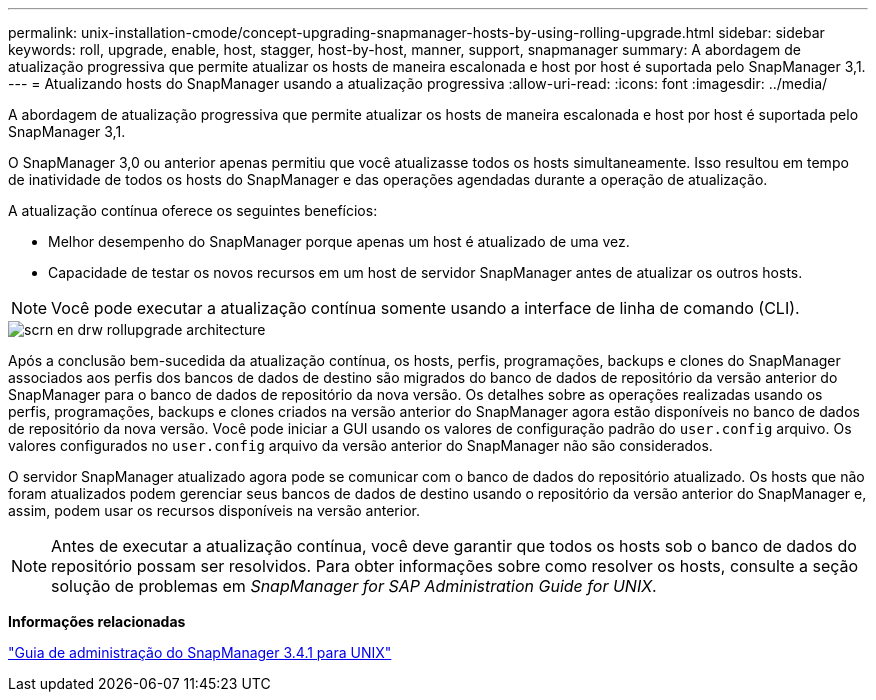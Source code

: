 ---
permalink: unix-installation-cmode/concept-upgrading-snapmanager-hosts-by-using-rolling-upgrade.html 
sidebar: sidebar 
keywords: roll, upgrade, enable, host, stagger, host-by-host, manner, support, snapmanager 
summary: A abordagem de atualização progressiva que permite atualizar os hosts de maneira escalonada e host por host é suportada pelo SnapManager 3,1. 
---
= Atualizando hosts do SnapManager usando a atualização progressiva
:allow-uri-read: 
:icons: font
:imagesdir: ../media/


[role="lead"]
A abordagem de atualização progressiva que permite atualizar os hosts de maneira escalonada e host por host é suportada pelo SnapManager 3,1.

O SnapManager 3,0 ou anterior apenas permitiu que você atualizasse todos os hosts simultaneamente. Isso resultou em tempo de inatividade de todos os hosts do SnapManager e das operações agendadas durante a operação de atualização.

A atualização contínua oferece os seguintes benefícios:

* Melhor desempenho do SnapManager porque apenas um host é atualizado de uma vez.
* Capacidade de testar os novos recursos em um host de servidor SnapManager antes de atualizar os outros hosts.



NOTE: Você pode executar a atualização contínua somente usando a interface de linha de comando (CLI).

image::../media/scrn_en_drw_rollupgrade_architecture.gif[scrn en drw rollupgrade architecture]

Após a conclusão bem-sucedida da atualização contínua, os hosts, perfis, programações, backups e clones do SnapManager associados aos perfis dos bancos de dados de destino são migrados do banco de dados de repositório da versão anterior do SnapManager para o banco de dados de repositório da nova versão. Os detalhes sobre as operações realizadas usando os perfis, programações, backups e clones criados na versão anterior do SnapManager agora estão disponíveis no banco de dados de repositório da nova versão. Você pode iniciar a GUI usando os valores de configuração padrão do `user.config` arquivo. Os valores configurados no `user.config` arquivo da versão anterior do SnapManager não são considerados.

O servidor SnapManager atualizado agora pode se comunicar com o banco de dados do repositório atualizado. Os hosts que não foram atualizados podem gerenciar seus bancos de dados de destino usando o repositório da versão anterior do SnapManager e, assim, podem usar os recursos disponíveis na versão anterior.


NOTE: Antes de executar a atualização contínua, você deve garantir que todos os hosts sob o banco de dados do repositório possam ser resolvidos. Para obter informações sobre como resolver os hosts, consulte a seção solução de problemas em _SnapManager for SAP Administration Guide for UNIX_.

*Informações relacionadas*

https://library.netapp.com/ecm/ecm_download_file/ECMP12481453["Guia de administração do SnapManager 3.4.1 para UNIX"^]
